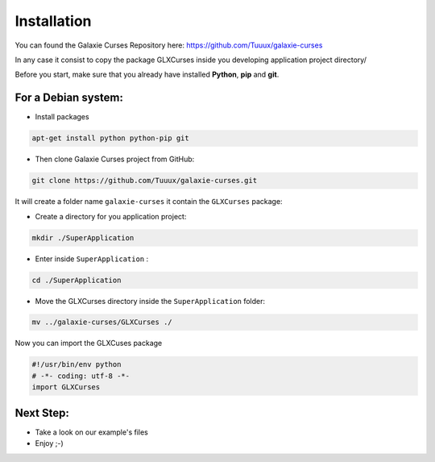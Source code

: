 .. _instalation:

============
Installation
============
You can found the Galaxie Curses Repository here:
https://github.com/Tuuux/galaxie-curses

In any case it consist to copy the package GLXCurses inside you developing application project directory/

Before you start, make sure that you already have installed **Python**, **pip**
and **git**.

For a Debian system:
--------------------

* Install packages

.. code:: bash

    apt-get install python python-pip git


* Then clone Galaxie Curses project from GitHub:

.. code:: bash

    git clone https://github.com/Tuuux/galaxie-curses.git


It will create a folder name ``galaxie-curses`` it contain the ``GLXCurses`` package:

* Create a directory for you application project:

.. code:: bash

   mkdir ./SuperApplication


* Enter inside ``SuperApplication`` :

.. code:: bash

   cd ./SuperApplication


* Move the GLXCurses directory inside the ``SuperApplication`` folder:

.. code:: bash

   mv ../galaxie-curses/GLXCurses ./


Now you can import the GLXCuses package

.. code:: python

   #!/usr/bin/env python
   # -*- coding: utf-8 -*-
   import GLXCurses

Next Step:
----------

* Take a look on our example's files
* Enjoy ;-)
